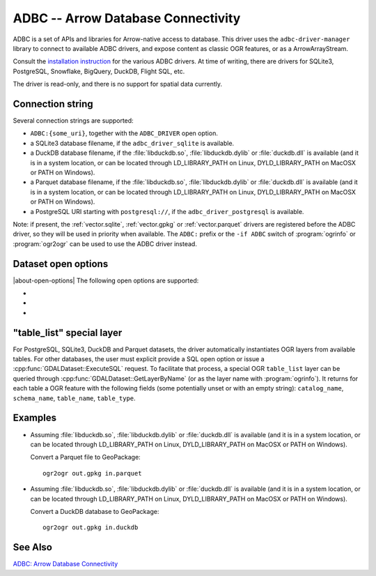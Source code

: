 .. _vector.adbc:

ADBC -- Arrow Database Connectivity
===================================

.. versionadded:: 3.11

.. shortname:: ADBC

.. build_dependencies:: adbc-driver-manager

ADBC is a set of APIs and libraries for Arrow-native access to database. This
driver uses the ``adbc-driver-manager`` library to connect to available ADBC
drivers, and expose content as classic OGR features, or as a ArrowArrayStream.

Consult the `installation instruction <https://arrow.apache.org/adbc/current/driver/installation.html>`__
for the various ADBC drivers. At time of writing, there are drivers for
SQLite3, PostgreSQL, Snowflake, BigQuery, DuckDB, Flight SQL, etc.

The driver is read-only, and there is no support for spatial data currently.

Connection string
-----------------

Several connection strings are supported:

- ``ADBC:{some_uri}``, together with the ``ADBC_DRIVER`` open option.
- a SQLite3 database filename, if the ``adbc_driver_sqlite`` is available.
- a DuckDB database filename, if the :file:`libduckdb.so`, :file:`libduckdb.dylib`
  or :file:`duckdb.dll` is available (and it is in a system location, or can be
  located through LD_LIBRARY_PATH on Linux, DYLD_LIBRARY_PATH on MacOSX or PATH on Windows).
- a Parquet database filename, if the :file:`libduckdb.so`, :file:`libduckdb.dylib`
  or :file:`duckdb.dll` is available (and it is in a system location, or can be
  located through LD_LIBRARY_PATH on Linux, DYLD_LIBRARY_PATH on MacOSX or PATH on Windows).
- a PostgreSQL URI starting with ``postgresql://``, if the ``adbc_driver_postgresql`` is available.

Note: if present, the :ref:`vector.sqlite`, :ref:`vector.gpkg` or
:ref:`vector.parquet` drivers are registered before the ADBC driver, so they will
be used in priority when available. The ``ADBC:`` prefix or the ``-if ADBC``
switch of :program:`ogrinfo` or :program:`ogr2ogr` can be used to use the ADBC
driver instead.

Dataset open options
--------------------

|about-open-options|
The following open options are supported:

-  .. oo:: ADBC_DRIVER
      :choices: <string>

      ADBC driver name. Examples: ``adbc_driver_sqlite``, ``adbc_driver_postgresql``,
      ``adbc_driver_bigquery``, ``adbc_driver_snowflake`` or a path to the
      DuckDB shared library.

- .. oo:: SQL
      :choices: <string>

      A SQL-like statement recognized by the driver, used to create a result
      layer from the dataset.

- .. oo:: ADBC_OPTION_xxx
      :choices: <string>

      Custom ADBC option to pass to AdbcDatabaseSetOption(). Options are
      driver specific.
      For example ``ADBC_OPTION_uri=some_value`` to pass the ``uri`` option.

"table_list" special layer
--------------------------

For PostgreSQL, SQLite3, DuckDB and Parquet datasets, the driver automatically
instantiates OGR layers from available tables.
For other databases, the user must explicit provide a SQL open option or issue
a :cpp:func:`GDALDataset::ExecuteSQL` request.
To facilitate that process, a special OGR ``table_list`` layer can be queried
through :cpp:func:`GDALDataset::GetLayerByName` (or as the layer name with
:program:`ogrinfo`).
It returns for each table a OGR feature with the following fields (some
potentially unset or with an empty string): ``catalog_name``, ``schema_name``,
``table_name``, ``table_type``.

Examples
--------

- Assuming :file:`libduckdb.so`, :file:`libduckdb.dylib` or :file:`duckdb.dll`
  is available (and it is in a system location, or can be located through
  LD_LIBRARY_PATH on Linux, DYLD_LIBRARY_PATH on MacOSX or PATH on Windows).

  Convert a Parquet file to GeoPackage:

  ::

      ogr2ogr out.gpkg in.parquet


- Assuming :file:`libduckdb.so`, :file:`libduckdb.dylib` or :file:`duckdb.dll`
  is available (and it is in a system location, or can be located through
  LD_LIBRARY_PATH on Linux, DYLD_LIBRARY_PATH on MacOSX or PATH on Windows).

  Convert a DuckDB database to GeoPackage:

  ::

      ogr2ogr out.gpkg in.duckdb


See Also
--------

`ADBC: Arrow Database Connectivity <https://arrow.apache.org/adbc/current/index.html>`__
